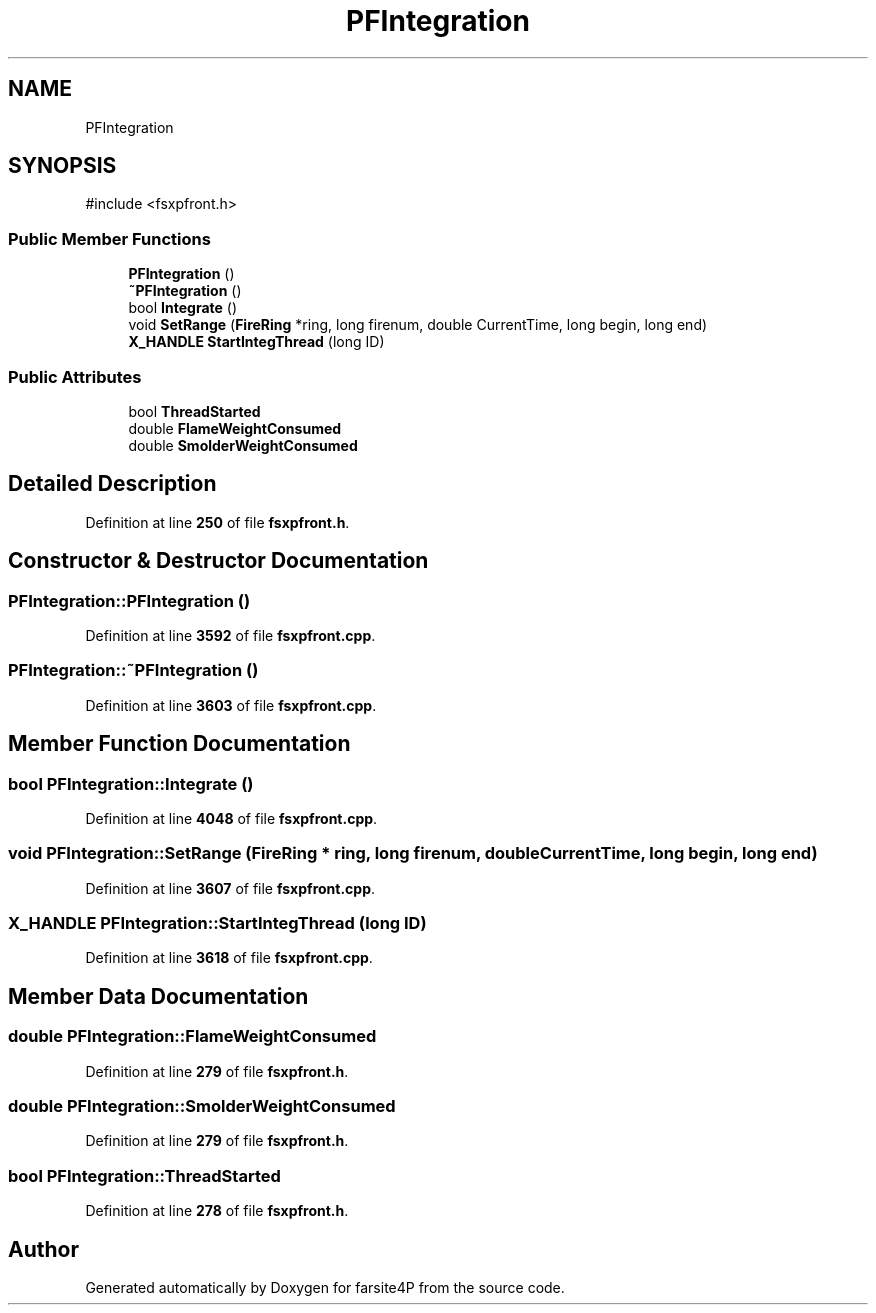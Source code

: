 .TH "PFIntegration" 3 "farsite4P" \" -*- nroff -*-
.ad l
.nh
.SH NAME
PFIntegration
.SH SYNOPSIS
.br
.PP
.PP
\fR#include <fsxpfront\&.h>\fP
.SS "Public Member Functions"

.in +1c
.ti -1c
.RI "\fBPFIntegration\fP ()"
.br
.ti -1c
.RI "\fB~PFIntegration\fP ()"
.br
.ti -1c
.RI "bool \fBIntegrate\fP ()"
.br
.ti -1c
.RI "void \fBSetRange\fP (\fBFireRing\fP *ring, long firenum, double CurrentTime, long begin, long end)"
.br
.ti -1c
.RI "\fBX_HANDLE\fP \fBStartIntegThread\fP (long ID)"
.br
.in -1c
.SS "Public Attributes"

.in +1c
.ti -1c
.RI "bool \fBThreadStarted\fP"
.br
.ti -1c
.RI "double \fBFlameWeightConsumed\fP"
.br
.ti -1c
.RI "double \fBSmolderWeightConsumed\fP"
.br
.in -1c
.SH "Detailed Description"
.PP 
Definition at line \fB250\fP of file \fBfsxpfront\&.h\fP\&.
.SH "Constructor & Destructor Documentation"
.PP 
.SS "PFIntegration::PFIntegration ()"

.PP
Definition at line \fB3592\fP of file \fBfsxpfront\&.cpp\fP\&.
.SS "PFIntegration::~PFIntegration ()"

.PP
Definition at line \fB3603\fP of file \fBfsxpfront\&.cpp\fP\&.
.SH "Member Function Documentation"
.PP 
.SS "bool PFIntegration::Integrate ()"

.PP
Definition at line \fB4048\fP of file \fBfsxpfront\&.cpp\fP\&.
.SS "void PFIntegration::SetRange (\fBFireRing\fP * ring, long firenum, double CurrentTime, long begin, long end)"

.PP
Definition at line \fB3607\fP of file \fBfsxpfront\&.cpp\fP\&.
.SS "\fBX_HANDLE\fP PFIntegration::StartIntegThread (long ID)"

.PP
Definition at line \fB3618\fP of file \fBfsxpfront\&.cpp\fP\&.
.SH "Member Data Documentation"
.PP 
.SS "double PFIntegration::FlameWeightConsumed"

.PP
Definition at line \fB279\fP of file \fBfsxpfront\&.h\fP\&.
.SS "double PFIntegration::SmolderWeightConsumed"

.PP
Definition at line \fB279\fP of file \fBfsxpfront\&.h\fP\&.
.SS "bool PFIntegration::ThreadStarted"

.PP
Definition at line \fB278\fP of file \fBfsxpfront\&.h\fP\&.

.SH "Author"
.PP 
Generated automatically by Doxygen for farsite4P from the source code\&.
